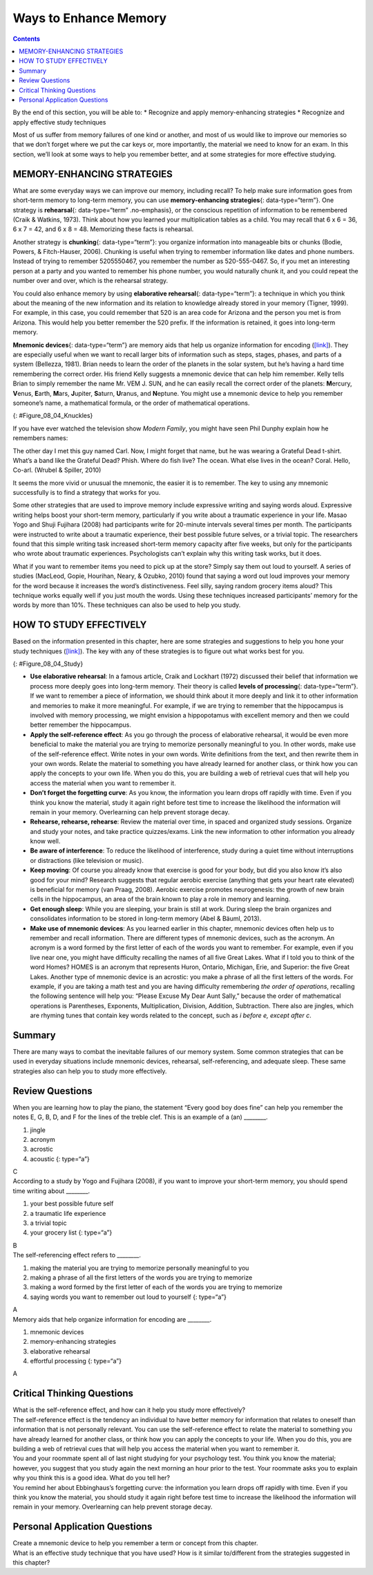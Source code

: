 ======================
Ways to Enhance Memory
======================



.. contents::
   :depth: 3
..

.. container::

   By the end of this section, you will be able to: \* Recognize and
   apply memory-enhancing strategies \* Recognize and apply effective
   study techniques

Most of us suffer from memory failures of one kind or another, and most
of us would like to improve our memories so that we don’t forget where
we put the car keys or, more importantly, the material we need to know
for an exam. In this section, we’ll look at some ways to help you
remember better, and at some strategies for more effective studying.

MEMORY-ENHANCING STRATEGIES
===========================

What are some everyday ways we can improve our memory, including recall?
To help make sure information goes from short-term memory to long-term
memory, you can use **memory-enhancing strategies**\ {:
data-type=“term”}. One strategy is **rehearsal**\ {: data-type=“term”
.no-emphasis}, or the conscious repetition of information to be
remembered (Craik & Watkins, 1973). Think about how you learned your
multiplication tables as a child. You may recall that 6 x 6 = 36, 6 x 7
= 42, and 6 x 8 = 48. Memorizing these facts is rehearsal.

Another strategy is **chunking**\ {: data-type=“term”}: you organize
information into manageable bits or chunks (Bodie, Powers, &
Fitch-Hauser, 2006). Chunking is useful when trying to remember
information like dates and phone numbers. Instead of trying to remember
5205550467, you remember the number as 520-555-0467. So, if you met an
interesting person at a party and you wanted to remember his phone
number, you would naturally chunk it, and you could repeat the number
over and over, which is the rehearsal strategy.

.. card:: Link to Learning

   Try this `fun activity <http://openstax.org/l/memgame>`__ that
   employs a memory-enhancing strategy.

You could also enhance memory by using **elaborative rehearsal**\ {:
data-type=“term”}: a technique in which you think about the meaning of
the new information and its relation to knowledge already stored in your
memory (Tigner, 1999). For example, in this case, you could remember
that 520 is an area code for Arizona and the person you met is from
Arizona. This would help you better remember the 520 prefix. If the
information is retained, it goes into long-term memory.

**Mnemonic devices**\ {: data-type=“term”} are memory aids that help us
organize information for encoding (`[link] <#Figure_08_04_Knuckles>`__).
They are especially useful when we want to recall larger bits of
information such as steps, stages, phases, and parts of a system
(Bellezza, 1981). Brian needs to learn the order of the planets in the
solar system, but he’s having a hard time remembering the correct order.
His friend Kelly suggests a mnemonic device that can help him remember.
Kelly tells Brian to simply remember the name Mr. VEM J. SUN, and he can
easily recall the correct order of the planets: **M**\ ercury,
**V**\ enus, **E**\ arth, **M**\ ars, **J**\ upiter, **S**\ aturn,
**U**\ ranus, and **N**\ eptune. You might use a mnemonic device to help
you remember someone’s name, a mathematical formula, or the order of
mathematical operations.

|A photograph shows a person’s two hands clenched into fists so the
knuckles show. The knuckles are labeled with the months and the number
of days in each month, with the knuckle protrusions corresponding to the
months with 31 days, and the indentations between knuckles corresponding
to February and the months with 30 days.|\ {: #Figure_08_04_Knuckles}

If you have ever watched the television show *Modern Family*, you might
have seen Phil Dunphy explain how he remembers names:

The other day I met this guy named Carl. Now, I might forget that name,
but he was wearing a Grateful Dead t-shirt. What’s a band like the
Grateful Dead? Phish. Where do fish live? The ocean. What else lives in
the ocean? Coral. Hello, Co-arl. (Wrubel & Spiller, 2010)

It seems the more vivid or unusual the mnemonic, the easier it is to
remember. The key to using any mnemonic successfully is to find a
strategy that works for you.

.. card:: Link to Learning

   Watch this fascinating `TED Talks
   lecture <http://openstax.org/l/foer>`__ titled “Feats of Memory
   Anyone Can Do.” The lecture is given by Joshua Foer, a science writer
   who “accidentally” won the U. S. Memory Championships. He explains a
   mnemonic device called the memory palace.

Some other strategies that are used to improve memory include expressive
writing and saying words aloud. Expressive writing helps boost your
short-term memory, particularly if you write about a traumatic
experience in your life. Masao Yogo and Shuji Fujihara (2008) had
participants write for 20-minute intervals several times per month. The
participants were instructed to write about a traumatic experience,
their best possible future selves, or a trivial topic. The researchers
found that this simple writing task increased short-term memory capacity
after five weeks, but only for the participants who wrote about
traumatic experiences. Psychologists can’t explain why this writing task
works, but it does.

What if you want to remember items you need to pick up at the store?
Simply say them out loud to yourself. A series of studies (MacLeod,
Gopie, Hourihan, Neary, & Ozubko, 2010) found that saying a word out
loud improves your memory for the word because it increases the word’s
distinctiveness. Feel silly, saying random grocery items aloud? This
technique works equally well if you just mouth the words. Using these
techniques increased participants’ memory for the words by more than
10%. These techniques can also be used to help you study.

HOW TO STUDY EFFECTIVELY
========================

Based on the information presented in this chapter, here are some
strategies and suggestions to help you hone your study techniques
(`[link] <#Figure_08_04_Study>`__). The key with any of these strategies
is to figure out what works best for you.

|A photograph shows students studying.|\ {: #Figure_08_04_Study}

-  **Use elaborative rehearsal**: In a famous article, Craik and
   Lockhart (1972) discussed their belief that information we process
   more deeply goes into long-term memory. Their theory is called
   **levels of processing**\ {: data-type=“term”}. If we want to
   remember a piece of information, we should think about it more deeply
   and link it to other information and memories to make it more
   meaningful. For example, if we are trying to remember that the
   hippocampus is involved with memory processing, we might envision a
   hippopotamus with excellent memory and then we could better remember
   the hippocampus.
-  **Apply the self-reference effect**: As you go through the process of
   elaborative rehearsal, it would be even more beneficial to make the
   material you are trying to memorize personally meaningful to you. In
   other words, make use of the self-reference effect. Write notes in
   your own words. Write definitions from the text, and then rewrite
   them in your own words. Relate the material to something you have
   already learned for another class, or think how you can apply the
   concepts to your own life. When you do this, you are building a web
   of retrieval cues that will help you access the material when you
   want to remember it.
-  **Don’t forget the forgetting curve**: As you know, the information
   you learn drops off rapidly with time. Even if you think you know the
   material, study it again right before test time to increase the
   likelihood the information will remain in your memory. Overlearning
   can help prevent storage decay.
-  **Rehearse, rehearse, rehearse**: Review the material over time, in
   spaced and organized study sessions. Organize and study your notes,
   and take practice quizzes/exams. Link the new information to other
   information you already know well.
-  **Be aware of interference**: To reduce the likelihood of
   interference, study during a quiet time without interruptions or
   distractions (like television or music).
-  **Keep moving**: Of course you already know that exercise is good for
   your body, but did you also know it’s also good for your mind?
   Research suggests that regular aerobic exercise (anything that gets
   your heart rate elevated) is beneficial for memory (van Praag, 2008).
   Aerobic exercise promotes neurogenesis: the growth of new brain cells
   in the hippocampus, an area of the brain known to play a role in
   memory and learning.
-  **Get enough sleep**: While you are sleeping, your brain is still at
   work. During sleep the brain organizes and consolidates information
   to be stored in long-term memory (Abel & Bäuml, 2013).
-  **Make use of mnemonic devices**: As you learned earlier in this
   chapter, mnemonic devices often help us to remember and recall
   information. There are different types of mnemonic devices, such as
   the acronym. An acronym is a word formed by the first letter of each
   of the words you want to remember. For example, even if you live near
   one, you might have difficulty recalling the names of all five Great
   Lakes. What if I told you to think of the word Homes? HOMES is an
   acronym that represents Huron, Ontario, Michigan, Erie, and Superior:
   the five Great Lakes. Another type of mnemonic device is an acrostic:
   you make a phrase of all the first letters of the words. For example,
   if you are taking a math test and you are having difficulty
   remembering *the order of operations*, recalling the following
   sentence will help you: “Please Excuse My Dear Aunt Sally,” because
   the order of mathematical operations is Parentheses, Exponents,
   Multiplication, Division, Addition, Subtraction. There also are
   jingles, which are rhyming tunes that contain key words related to
   the concept, such as *i before e, except after c*.

Summary
=======

There are many ways to combat the inevitable failures of our memory
system. Some common strategies that can be used in everyday situations
include mnemonic devices, rehearsal, self-referencing, and adequate
sleep. These same strategies also can help you to study more
effectively.

Review Questions
================

.. container::

   .. container::

      When you are learning how to play the piano, the statement “Every
      good boy does fine” can help you remember the notes E, G, B, D,
      and F for the lines of the treble clef. This is an example of a
      (an) \________.

      1. jingle
      2. acronym
      3. acrostic
      4. acoustic {: type=“a”}

   .. container::

      C

.. container::

   .. container::

      According to a study by Yogo and Fujihara (2008), if you want to
      improve your short-term memory, you should spend time writing
      about \________.

      1. your best possible future self
      2. a traumatic life experience
      3. a trivial topic
      4. your grocery list {: type=“a”}

   .. container::

      B

.. container::

   .. container::

      The self-referencing effect refers to \________.

      1. making the material you are trying to memorize personally
         meaningful to you
      2. making a phrase of all the first letters of the words you are
         trying to memorize
      3. making a word formed by the first letter of each of the words
         you are trying to memorize
      4. saying words you want to remember out loud to yourself {:
         type=“a”}

   .. container::

      A

.. container::

   .. container::

      Memory aids that help organize information for encoding are
      \________.

      1. mnemonic devices
      2. memory-enhancing strategies
      3. elaborative rehearsal
      4. effortful processing {: type=“a”}

   .. container::

      A

Critical Thinking Questions
===========================

.. container::

   .. container::

      What is the self-reference effect, and how can it help you study
      more effectively?

   .. container::

      The self-reference effect is the tendency an individual to have
      better memory for information that relates to oneself than
      information that is not personally relevant. You can use the
      self-reference effect to relate the material to something you have
      already learned for another class, or think how you can apply the
      concepts to your life. When you do this, you are building a web of
      retrieval cues that will help you access the material when you
      want to remember it.

.. container::

   .. container::

      You and your roommate spent all of last night studying for your
      psychology test. You think you know the material; however, you
      suggest that you study again the next morning an hour prior to the
      test. Your roommate asks you to explain why you think this is a
      good idea. What do you tell her?

   .. container::

      You remind her about Ebbinghaus’s forgetting curve: the
      information you learn drops off rapidly with time. Even if you
      think you know the material, you should study it again right
      before test time to increase the likelihood the information will
      remain in your memory. Overlearning can help prevent storage
      decay.

Personal Application Questions
==============================

.. container::

   .. container::

      Create a mnemonic device to help you remember a term or concept
      from this chapter.

.. container::

   .. container::

      What is an effective study technique that you have used? How is it
      similar to/different from the strategies suggested in this
      chapter?

.. glossary::

   chunking
      organizing information into manageable bits or chunks ^
   elaborative rehearsal
      thinking about the meaning of the new information and its relation
      to knowledge already stored in your memory ^
   levels of processing
      information that is thought of more deeply becomes more meaningful
      and thus better committed to memory ^
   memory-enhancing strategy
      technique to help make sure information goes from short-term
      memory to long-term memory ^
   mnemonic device
      memory aids that help organize information for encoding

.. |A photograph shows a person’s two hands clenched into fists so the knuckles show. The knuckles are labeled with the months and the number of days in each month, with the knuckle protrusions corresponding to the months with 31 days, and the indentations between knuckles corresponding to February and the months with 30 days.| image:: ../resources/CNX_Psych_08_04_Knuckles.jpg
.. |A photograph shows students studying.| image:: ../resources/CNX_Psych_08_04_Studyn.jpg
